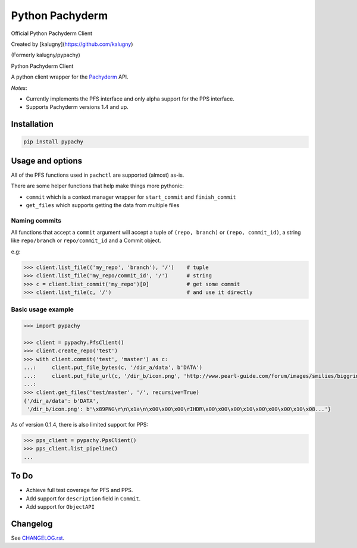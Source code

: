 ========
Python Pachyderm
========

Official Python Pachyderm Client

Created by [kalugny](https://github.com/kalugny)

(Formerly kalugny/pypachy)

.. start-badges


.. image:: https://img.shields.io/pypi/v/pypachy.svg
    :alt: PyPI Package latest release
    :target: https://pypi.python.org/pypi/pypachy

.. image:: https://img.shields.io/pypi/wheel/pypachy.svg
    :alt: PyPI Wheel
    :target: https://pypi.python.org/pypi/pypachy

.. image:: https://img.shields.io/pypi/pyversions/pypachy.svg
    :alt: Supported versions
    :target: https://pypi.python.org/pypi/pypachy

.. image:: https://img.shields.io/github/commits-since/kalugny/pypachy/v0.1.5.svg
    :alt: Commits since latest release
    :target: https://github.com/kalugny/pypachy/compare/v0.1.5...master


.. end-badges

Python Pachyderm Client

A python client wrapper for the Pachyderm_ API.

*Notes*:

* Currently implements the PFS interface and only alpha support for the PPS interface.

* Supports Pachyderm versions 1.4 and up.

Installation
============

.. code:: bash

    pip install pypachy

Usage and options
=================

All of the PFS functions used in ``pachctl`` are supported (almost) as-is.

There are some helper functions that help make things more pythonic:

* ``commit`` which is a context manager wrapper for ``start_commit`` and ``finish_commit``
* ``get_files`` which supports getting the data from multiple files

Naming commits
--------------

All functions that accept a ``commit`` argument will accept a tuple of ``(repo, branch)`` or ``(repo, commit_id)``,
a string like ``repo/branch`` or ``repo/commit_id`` and a Commit object.

e.g:

.. code:: python

    >>> client.list_file(('my_repo', 'branch'), '/')    # tuple
    >>> client.list_file('my_repo/commit_id', '/')      # string
    >>> c = client.list_commit('my_repo')[0]            # get some commit
    >>> client.list_file(c, '/')                        # and use it directly

Basic usage example
-------------------

.. code:: python

    >>> import pypachy
    
    >>> client = pypachy.PfsClient()
    >>> client.create_repo('test')
    >>> with client.commit('test', 'master') as c:
    ...:     client.put_file_bytes(c, '/dir_a/data', b'DATA')
    ...:     client.put_file_url(c, '/dir_b/icon.png', 'http://www.pearl-guide.com/forum/images/smilies/biggrin.png')
    ...:
    >>> client.get_files('test/master', '/', recursive=True)
    {'/dir_a/data': b'DATA',
     '/dir_b/icon.png': b'\x89PNG\r\n\x1a\n\x00\x00\x00\rIHDR\x00\x00\x00\x10\x00\x00\x00\x10\x08...'}

As of version 0.1.4, there is also limited support for PPS:

.. code:: python

    >>> pps_client = pypachy.PpsClient()
    >>> pps_client.list_pipeline()
    ...

To Do
=====

* Achieve full test coverage for PFS and PPS.
* Add support for ``description`` field in ``Commit``.
* Add support for ``ObjectAPI``

Changelog
=========

See `CHANGELOG.rst <https://github.com/kalugny/pypachy/blob/master/CHANGELOG.rst>`_.

.. _Pachyderm: https://pachyderm.io/
